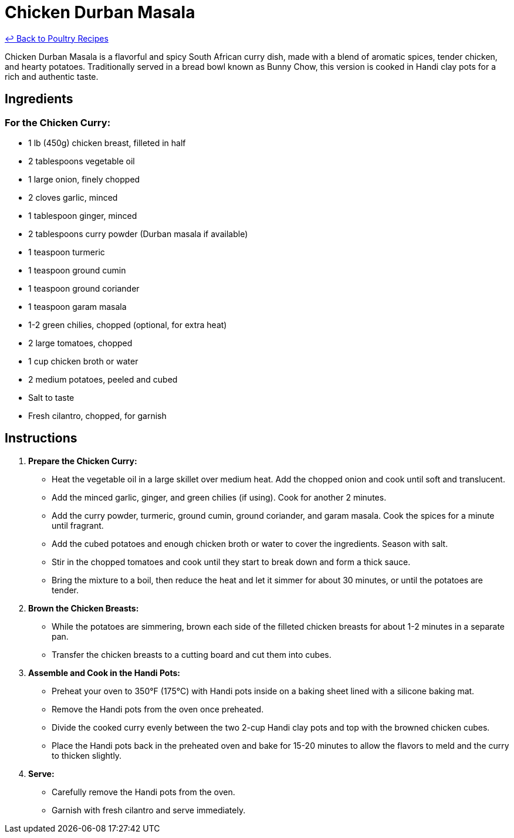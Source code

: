 = Chicken Durban Masala

link:./README.md[&larrhk; Back to Poultry Recipes]

Chicken Durban Masala is a flavorful and spicy South African curry dish, made with a blend of aromatic spices, tender chicken, and hearty potatoes. Traditionally served in a bread bowl known as Bunny Chow, this version is cooked in Handi clay pots for a rich and authentic taste.

== Ingredients

=== For the Chicken Curry:
* 1 lb (450g) chicken breast, filleted in half
* 2 tablespoons vegetable oil
* 1 large onion, finely chopped
* 2 cloves garlic, minced
* 1 tablespoon ginger, minced
* 2 tablespoons curry powder (Durban masala if available)
* 1 teaspoon turmeric
* 1 teaspoon ground cumin
* 1 teaspoon ground coriander
* 1 teaspoon garam masala
* 1-2 green chilies, chopped (optional, for extra heat)
* 2 large tomatoes, chopped
* 1 cup chicken broth or water
* 2 medium potatoes, peeled and cubed
* Salt to taste
* Fresh cilantro, chopped, for garnish

== Instructions

1. **Prepare the Chicken Curry:**
   * Heat the vegetable oil in a large skillet over medium heat. Add the chopped onion and cook until soft and translucent.
   * Add the minced garlic, ginger, and green chilies (if using). Cook for another 2 minutes.
   * Add the curry powder, turmeric, ground cumin, ground coriander, and garam masala. Cook the spices for a minute until fragrant.
   * Add the cubed potatoes and enough chicken broth or water to cover the ingredients. Season with salt.
   * Stir in the chopped tomatoes and cook until they start to break down and form a thick sauce.
   * Bring the mixture to a boil, then reduce the heat and let it simmer for about 30 minutes, or until the potatoes are tender.

2. **Brown the Chicken Breasts:**
   * While the potatoes are simmering, brown each side of the filleted chicken breasts for about 1-2 minutes in a separate pan.
   * Transfer the chicken breasts to a cutting board and cut them into cubes.

3. **Assemble and Cook in the Handi Pots:**
   * Preheat your oven to 350°F (175°C) with Handi pots inside on a baking sheet lined with a silicone baking mat.
   * Remove the Handi pots from the oven once preheated.
   * Divide the cooked curry evenly between the two 2-cup Handi clay pots and top with the browned chicken cubes.
   * Place the Handi pots back in the preheated oven and bake for 15-20 minutes to allow the flavors to meld and the curry to thicken slightly.

4. **Serve:**
   * Carefully remove the Handi pots from the oven.
   * Garnish with fresh cilantro and serve immediately.
